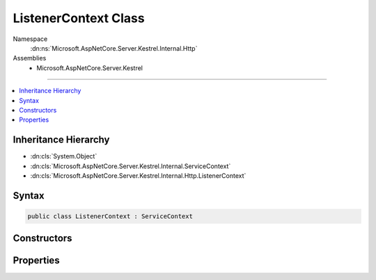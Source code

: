 

ListenerContext Class
=====================





Namespace
    :dn:ns:`Microsoft.AspNetCore.Server.Kestrel.Internal.Http`
Assemblies
    * Microsoft.AspNetCore.Server.Kestrel

----

.. contents::
   :local:



Inheritance Hierarchy
---------------------


* :dn:cls:`System.Object`
* :dn:cls:`Microsoft.AspNetCore.Server.Kestrel.Internal.ServiceContext`
* :dn:cls:`Microsoft.AspNetCore.Server.Kestrel.Internal.Http.ListenerContext`








Syntax
------

.. code-block:: csharp

    public class ListenerContext : ServiceContext








.. dn:class:: Microsoft.AspNetCore.Server.Kestrel.Internal.Http.ListenerContext
    :hidden:

.. dn:class:: Microsoft.AspNetCore.Server.Kestrel.Internal.Http.ListenerContext

Constructors
------------

.. dn:class:: Microsoft.AspNetCore.Server.Kestrel.Internal.Http.ListenerContext
    :noindex:
    :hidden:

    
    .. dn:constructor:: Microsoft.AspNetCore.Server.Kestrel.Internal.Http.ListenerContext.ListenerContext()
    
        
    
        
        .. code-block:: csharp
    
            public ListenerContext()
    
    .. dn:constructor:: Microsoft.AspNetCore.Server.Kestrel.Internal.Http.ListenerContext.ListenerContext(Microsoft.AspNetCore.Server.Kestrel.Internal.Http.ListenerContext)
    
        
    
        
        :type listenerContext: Microsoft.AspNetCore.Server.Kestrel.Internal.Http.ListenerContext
    
        
        .. code-block:: csharp
    
            public ListenerContext(ListenerContext listenerContext)
    
    .. dn:constructor:: Microsoft.AspNetCore.Server.Kestrel.Internal.Http.ListenerContext.ListenerContext(Microsoft.AspNetCore.Server.Kestrel.Internal.ServiceContext)
    
        
    
        
        :type serviceContext: Microsoft.AspNetCore.Server.Kestrel.Internal.ServiceContext
    
        
        .. code-block:: csharp
    
            public ListenerContext(ServiceContext serviceContext)
    

Properties
----------

.. dn:class:: Microsoft.AspNetCore.Server.Kestrel.Internal.Http.ListenerContext
    :noindex:
    :hidden:

    
    .. dn:property:: Microsoft.AspNetCore.Server.Kestrel.Internal.Http.ListenerContext.ConnectionManager
    
        
        :rtype: Microsoft.AspNetCore.Server.Kestrel.Internal.Http.ConnectionManager
    
        
        .. code-block:: csharp
    
            public ConnectionManager ConnectionManager { get; set; }
    
    .. dn:property:: Microsoft.AspNetCore.Server.Kestrel.Internal.Http.ListenerContext.Memory
    
        
        :rtype: Microsoft.AspNetCore.Server.Kestrel.Internal.Infrastructure.MemoryPool
    
        
        .. code-block:: csharp
    
            public MemoryPool Memory { get; set; }
    
    .. dn:property:: Microsoft.AspNetCore.Server.Kestrel.Internal.Http.ListenerContext.ServerAddress
    
        
        :rtype: Microsoft.AspNetCore.Server.Kestrel.ServerAddress
    
        
        .. code-block:: csharp
    
            public ServerAddress ServerAddress { get; set; }
    
    .. dn:property:: Microsoft.AspNetCore.Server.Kestrel.Internal.Http.ListenerContext.Thread
    
        
        :rtype: Microsoft.AspNetCore.Server.Kestrel.Internal.KestrelThread
    
        
        .. code-block:: csharp
    
            public KestrelThread Thread { get; set; }
    
    .. dn:property:: Microsoft.AspNetCore.Server.Kestrel.Internal.Http.ListenerContext.WriteReqPool
    
        
        :rtype: System.Collections.Generic.Queue<System.Collections.Generic.Queue`1>{Microsoft.AspNetCore.Server.Kestrel.Internal.Networking.UvWriteReq<Microsoft.AspNetCore.Server.Kestrel.Internal.Networking.UvWriteReq>}
    
        
        .. code-block:: csharp
    
            public Queue<UvWriteReq> WriteReqPool { get; set; }
    

